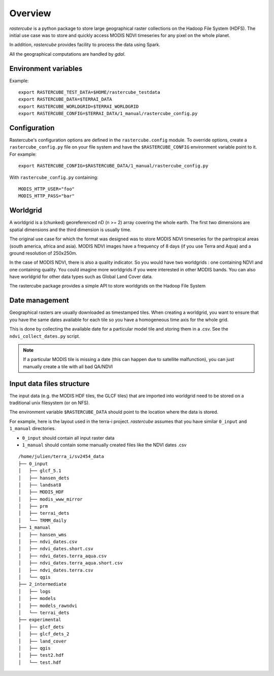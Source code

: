 ========
Overview
========

`rastercube` is a python package to store large geographical raster collections
on the Hadoop File System (HDFS). The initial use case was to store and quickly
access MODIS NDVI timeseries for any pixel on the whole planet.

In addition, `rastercube` provides facility to process the data using Spark.

All the geographical computations are handled by `gdal`.

.. _envvar:

Environment variables
=====================

Example::

    export RASTERCUBE_TEST_DATA=$HOME/rastercube_testdata
    export RASTERCUBE_DATA=$TERRAI_DATA
    export RASTERCUBE_WORLDGRID=$TERRAI_WORLDGRID
    export RASTERCUBE_CONFIG=$TERRAI_DATA/1_manual/rastercube_config.py


.. _configuration:

Configuration
=============
Rastercube's configuration options are defined in the ``rastercube.config``
module. To override options, create a ``rastercube_config.py`` file on your
file system and have the ``$RASTERCUBE_CONFIG`` environment variable point
to it. For example::

    export RASTERCUBE_CONFIG=$RASTERCUBE_DATA/1_manual/rastercube_config.py

With ``rastercube_config.py`` containing::

    MODIS_HTTP_USER="foo"
    MODIS_HTTP_PASS="bar"


Worldgrid
=========
A worldgrid is a (chunked) georeferenced nD (n >= 2) array covering the whole
earth. The first two dimensions are spatial dimensions and the third dimension
is usually time.

The original use case for which the format was designed was to store MODIS
NDVI timeseries for the pantropical areas (south america, africa and asia).
MODIS NDVI images have a frequency of 8 days (if you use Terra and Aqua) and
a ground resolution of 250x250m.

In the case of MODIS NDVI, there is also a quality indicator. So you would
have two worldgrids : one containing NDVI and one containing quality. You could
imagine more worldgrids if you were interested in other MODIS bands. You can
also have worldgrid for other data types such as Global Land Cover data.

The rastercube package provides a simple API to store worldgrids on the Hadoop
File System

Date management
===============
Geographical rasters are usually downloaded as timestamped tiles. When
creating a worldgrid, you want to ensure that you have the same dates available
for each tile so you have a homogeneous time axis for the whole grid.

This is done by collecting the available date for a particular model tile and
storing them in a .csv. See the ``ndvi_collect_dates.py`` script.


.. note::

    If a particular MODIS tile is missing a date (this can happen due to
    satellite malfunction), you can just manually create a tile with all
    bad QA/NDVI

Input data files structure
==========================
The input data (e.g. the MODIS HDF tiles, the GLCF tiles) that are imported
into worldgrid need to be stored on a traditional unix filesystem (or on NFS).

The environment variable ``$RASTERCUBE_DATA`` should point to the location
where the data is stored.

For example, here is the layout used in the terra-i project. `rastercube`
assumes that you have similar ``0_input`` and ``1_manual`` directories.

- ``0_input`` should contain all input raster data
- ``1_manual`` should contain some manually created files like the NDVI dates
  .csv

::

    /home/julien/terra_i/sv2454_data
    ├── 0_input
    │   ├── glcf_5.1
    │   ├── hansen_dets
    │   ├── landsat8
    │   ├── MODIS_HDF
    │   ├── modis_www_mirror
    │   ├── prm
    │   ├── terrai_dets
    │   └── TRMM_daily
    ├── 1_manual
    │   ├── hansen_wms
    │   ├── ndvi_dates.csv
    │   ├── ndvi_dates.short.csv
    │   ├── ndvi_dates.terra_aqua.csv
    │   ├── ndvi_dates.terra_aqua.short.csv
    │   ├── ndvi_dates.terra.csv
    │   └── qgis
    ├── 2_intermediate
    │   ├── logs
    │   ├── models
    │   ├── models_rawndvi
    │   └── terrai_dets
    ├── experimental
    │   ├── glcf_dets
    │   ├── glcf_dets_2
    │   ├── land_cover
    │   ├── qgis
    │   ├── test2.hdf
    │   └── test.hdf

